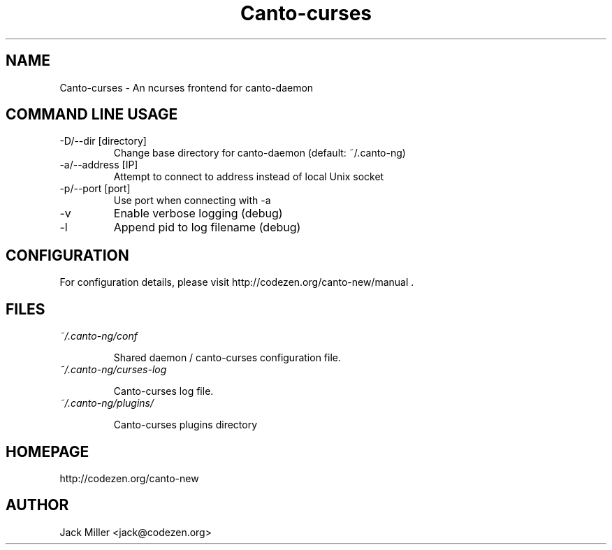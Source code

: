 .TH Canto-curses 1 "Canto-curses"

.SH NAME
Canto-curses \- An ncurses frontend for canto-daemon

.SH COMMAND LINE USAGE

.TP
\-D/--dir [directory]
Change base directory for canto-daemon (default: ~/.canto-ng)

.TP
\-a/--address [IP]
Attempt to connect to address instead of local Unix socket

.TP
\-p/--port [port]
Use port when connecting with -a

.TP
\-v
Enable verbose logging (debug)

.TP
\-l
Append pid to log filename (debug)

.SH CONFIGURATION

For configuration details, please visit http://codezen.org/canto-new/manual .

.SH FILES
.TP
.I ~/.canto-ng/conf

Shared daemon / canto-curses configuration file.

.TP
.I ~/.canto-ng/curses-log

Canto-curses log file.

.TP
.I ~/.canto-ng/plugins/

Canto-curses plugins directory

.SH HOMEPAGE
http://codezen.org/canto-new

.SH AUTHOR
Jack Miller <jack@codezen.org>
